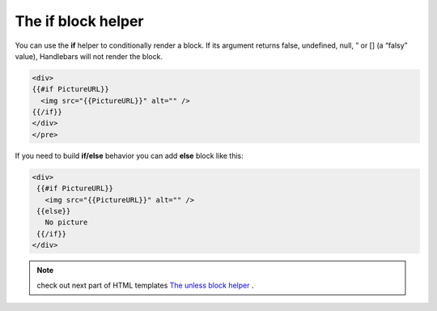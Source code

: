 The if block helper
===================

You can use the **if** helper to conditionally render a block. If its argument returns false, undefined, null, ” or [] (a “falsy” value), Handlebars will not render the block.

.. code::

   <div>  
   {{#if PictureURL}}
     <img src="{{PictureURL}}" alt="" />
   {{/if}}
   </div>  
   </pre>


If you need to build **if/else** behavior you can add **else** block like this:

.. code::

   <div>  
    {{#if PictureURL}}
      <img src="{{PictureURL}}" alt="" />
    {{else}}
      No picture
    {{/if}}
   </div>


.. note:: check out next part of HTML templates `The unless block helper <unless-block-helper.html>`_ .